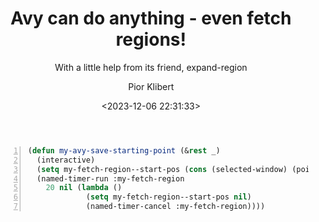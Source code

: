 #+TITLE: Avy can do anything - even fetch regions!
#+SUBTITLE: With a little help from its friend, expand-region
#+DATE: <2023-12-06 22:31:33>
#+AUTHOR: Pior Klibert
#+STATE: WIP

#+begin_src emacs-lisp -n
(defun my-avy-save-starting-point (&rest _)          
  (interactive)                                      
  (setq my-fetch-region--start-pos (cons (selected-window) (point)))
  (named-timer-run :my-fetch-region                  
    20 nil (lambda ()                                     
             (setq my-fetch-region--start-pos nil)   
             (named-timer-cancel :my-fetch-region))))
#+end_src
